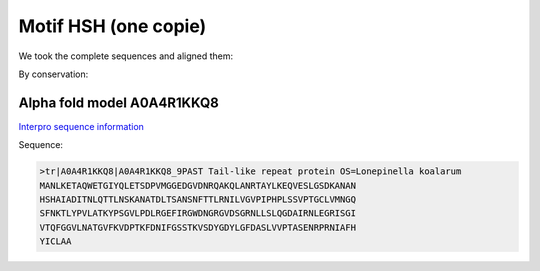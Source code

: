 Motif HSH (one copie)
=====================
We took the complete sequences and aligned them:

.. image:: /images/seqsAlignedHSH_1.png

By conservation:

.. image:: /images/seqsAlignedHSH_1Conservation.png


Alpha fold model A0A4R1KKQ8
---------------------------
`Interpro sequence information <https://www.ebi.ac.uk/interpro/protein/UniProt/A0A4R1KKQ8/>`_

Sequence:

.. code-block:: 

  >tr|A0A4R1KKQ8|A0A4R1KKQ8_9PAST Tail-like repeat protein OS=Lonepinella koalarum 
  MANLKETAQWETGIYQLETSDPVMGGEDGVDNRQAKQLANRTAYLKEQVESLGSDKANAN
  HSHAIADITNLQTTLNSKANATDLTSANSNFTTLRNILVGVPIPHPLSSVPTGCLVMNGQ
  SFNKTLYPVLATKYPSGVLPDLRGEFIRGWDNGRGVDSGRNLLSLQGDAIRNLEGRISGI
  VTQFGGVLNATGVFKVDPTKFDNIFGSSTKVSDYGDYLGFDASLVVPTASENRPRNIAFH
  YICLAA


.. image:: /images/A0A4R1KKQ8.png


